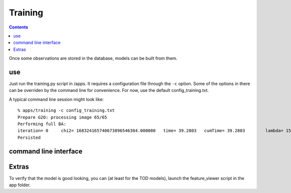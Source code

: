 Training
========
.. highlight:: ectosh

.. contents::

Once some observations are stored in the database, models can be built from them.

use
^^^

Just run the training.py script in /apps. It requires a configuration file through the ``-c`` option. Some of the
options in there can be overriden by the command line for convenience.
For now, use the default config_training.txt.

A typical command line session might look like::

   % apps/training -c config_training.txt
   Prepare G2O: processing image 65/65
   Performing full BA:
   iteration= 0     chi2= 168324165740673896546304.000000   time= 39.2803   cumTime= 39.2803        lambda= 154861.907021 edges= 64563     schur= 1
   Persisted

command line interface
^^^^^^^^^^^^^^^^^^^^^^
.. program-output:: apps/training --help
   :in_srcdir:

Extras
^^^^^^

To verify that the model is good looking, you can (at least for the TOD models), launch the feature_viewer script in
the app folder.

.. program-output:: apps/feature_viewer --help
   :in_srcdir:
